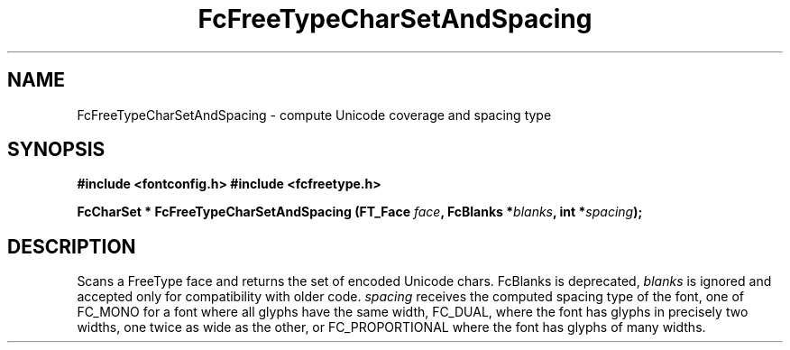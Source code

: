 .\" This manpage has been automatically generated by docbook2man 
.\" from a DocBook document.  This tool can be found at:
.\" <http://shell.ipoline.com/~elmert/comp/docbook2X/> 
.\" Please send any bug reports, improvements, comments, patches, 
.\" etc. to Steve Cheng <steve@ggi-project.org>.
.TH "FcFreeTypeCharSetAndSpacing" "3" "2022/03/31" "Fontconfig 2.14.0" ""

.SH NAME
FcFreeTypeCharSetAndSpacing \- compute Unicode coverage and spacing type
.SH SYNOPSIS
.sp
\fB#include <fontconfig.h>
#include <fcfreetype.h>
.sp
FcCharSet * FcFreeTypeCharSetAndSpacing (FT_Face \fIface\fB, FcBlanks *\fIblanks\fB, int *\fIspacing\fB);
\fR
.SH "DESCRIPTION"
.PP
Scans a FreeType face and returns the set of encoded Unicode chars.
FcBlanks is deprecated, \fIblanks\fR is ignored and
accepted only for compatibility with older code.
\fIspacing\fR receives the computed spacing type of the
font, one of FC_MONO for a font where all glyphs have the same width,
FC_DUAL, where the font has glyphs in precisely two widths, one twice as
wide as the other, or FC_PROPORTIONAL where the font has glyphs of many
widths.
